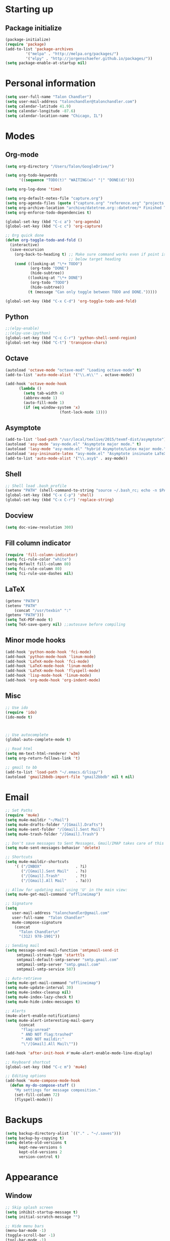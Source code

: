 * Starting up
** Package initialize
#+begin_src emacs-lisp :tangle yes
(package-initialize)
(require 'package)
(add-to-list 'package-archives
	     '("melpa" . "http://melpa.org/packages/")
	     '("elpy" . "http://jorgenschaefer.github.io/packages/"))
(setq package-enable-at-startup nil)
#+END_SRC
* Personal information
#+BEGIN_SRC emacs-lisp :tangle yes
(setq user-full-name "Talon Chandler")
(setq user-mail-address "talonchandler@talonchandler.com")
(setq calendar-latitude 41.9)
(setq calendar-longitude -87.6)
(setq calendar-location-name "Chicago, IL")
#+END_SRC
* Modes
** Org-mode
#+begin_src emacs-lisp :tangle yes
(setq org-directory "/Users/Talon/GoogleDrive/")

(setq org-todo-keywords
      '((sequence "TODO(t)" "WAITING(w)" "|" "DONE(d)")))

(setq org-log-done 'time)

(setq org-default-notes-file "capture.org")
(setq org-agenda-files (quote ("capture.org" "reference.org" "projects.org")))
(setq org-archive-location "archive/datetree.org::datetree/* Finished Tasks")
(setq org-enforce-todo-dependencies t)

(global-set-key (kbd "C-c a") 'org-agenda)
(global-set-key (kbd "C-c c") 'org-capture)

;; Org quick done
(defun org-toggle-todo-and-fold ()
  (interactive)
  (save-excursion
    (org-back-to-heading t) ;; Make sure command works even if point is
                            ;; below target heading
    (cond ((looking-at "\*+ TODO")
           (org-todo "DONE")
           (hide-subtree))
          ((looking-at "\*+ DONE")
           (org-todo "TODO")
           (hide-subtree))
          (t (message "Can only toggle between TODO and DONE.")))))

(global-set-key (kbd "C-x C-d") 'org-toggle-todo-and-fold)
#+END_SRC
** Python
#+begin_src emacs-lisp :tangle yes
;;(elpy-enable)
;;(elpy-use-ipython)
(global-set-key (kbd "C-c C-r") 'python-shell-send-region)
(global-set-key (kbd "C-t") 'transpose-chars)
#+END_SRC
** Octave
#+begin_src emacs-lisp :tangle yes
(autoload 'octave-mode "octave-mod" "Loading octave-mode" t)
(add-to-list 'auto-mode-alist '("\\.m\\'" . octave-mode))

(add-hook 'octave-mode-hook
	  (lambda ()
	    (setq tab-width 4)
	    (abbrev-mode 1)
	    (auto-fill-mode 1)
	    (if (eq window-system 'x)
		                (font-lock-mode 1))))
#+END_SRC

** Asymptote
#+begin_src emacs-lisp :tangle yes
(add-to-list 'load-path "/usr/local/texlive/2015/texmf-dist/asymptote")
(autoload 'asy-mode "asy-mode.el" "Asymptote major mode." t)
(autoload 'lasy-mode "asy-mode.el" "hybrid Asymptote/Latex major mode." t)
(autoload 'asy-insinuate-latex "asy-mode.el" "Asymptote insinuate LaTeX." t)
(add-to-list 'auto-mode-alist '("\\.asy$" . asy-mode))
#+END_SRC

** Shell 
#+begin_src emacs-lisp :tangle yes
;; Shell load .bash_profile
(setenv "PATH" (shell-command-to-string "source ~/.bash_rc; echo -n $PATH"))
(global-set-key (kbd "C-x C-p") 'shell)
(global-set-key (kbd "C-x C-r") 'replace-string)
#+END_SRC
** Docview
#+begin_src emacs-lisp :tangle yes
(setq doc-view-resolution 300)
#+END_SRC
** Fill column indicator 
#+begin_src emacs-lisp :tangle yes
(require 'fill-column-indicator)
(setq fci-rule-color "white")
(setq-default fill-column 80)
(setq fci-rule-column 80)
(setq fci-rule-use-dashes nil)
#+END_SRC
** LaTeX
#+begin_src emacs-lisp :tangle yes
(getenv "PATH")
(setenv "PATH"
	(concat "/usr/texbin" ":"
(getenv "PATH")))
(setq TeX-PDF-mode t)
(setq TeX-save-query nil) ;;autosave before compiling
#+END_SRC
** Minor mode hooks
#+begin_src emacs-lisp :tangle yes
(add-hook 'python-mode-hook 'fci-mode)
(add-hook 'python-mode-hook 'linum-mode)
(add-hook 'LaTeX-mode-hook 'fci-mode)
(add-hook 'LaTeX-mode-hook 'linum-mode)
(add-hook 'LaTeX-mode-hook 'flyspell-mode)
(add-hook 'lisp-mode-hook 'linum-mode)
(add-hook 'org-mode-hook 'org-indent-mode)
#+END_SRC
** Misc 
#+begin_src emacs-lisp :tangle yes
;; Use ido
(require 'ido)
(ido-mode t)



;; Use autocomplete
(global-auto-complete-mode t)

;; Read html
(setq mm-text-html-renderer 'w3m)
(setq org-return-follows-link 't)

;; gmail to bb
(add-to-list 'load-path "~/.emacs.d/lisp/")
(autoload 'gmail2bbdb-import-file "gmail2bbdb" nil t nil)
#+END_SRC* 
* Email
#+BEGIN_SRC emacs-lisp :tangle yes
;; Set Paths
(require 'mu4e)
(setq mu4e-maildir "~/Mail")
(setq mu4e-drafts-folder "/[Gmail].Drafts")
(setq mu4e-sent-folder "/[Gmail].Sent Mail")
(setq mu4e-trash-folder "/[Gmail].Trash")

;; Don't save messages to Sent Messages, Gmail/IMAP takes care of this
(setq mu4e-sent-messages-behavior 'delete)

;; Shortcuts
(setq mu4e-maildir-shortcuts
    '( ("/INBOX"               . ?i)
       ("/[Gmail].Sent Mail"   . ?s)
       ("/[Gmail].Trash"       . ?t)
       ("/[Gmail].All Mail"    . ?a)))

;; Allow for updating mail using 'U' in the main view:
(setq mu4e-get-mail-command "offlineimap")

;; Signature
(setq
   user-mail-address "talonchandler@gmail.com"
   user-full-name  "Talon Chandler"
   mu4e-compose-signature
    (concat
      "Talon Chandler\n"
      "(312) 978-1901"))

;; Sending mail
(setq message-send-mail-function 'smtpmail-send-it
     smtpmail-stream-type 'starttls
     smtpmail-default-smtp-server "smtp.gmail.com"
     smtpmail-smtp-server "smtp.gmail.com"
     smtpmail-smtp-service 587)

;; Auto-retrieve
(setq mu4e-get-mail-command "offlineimap")
(setq mu4e-update-interval 30)
(setq mu4e-index-cleanup nil)
(setq mu4e-index-lazy-check t)
(setq mu4e-hide-index-messages t)
  
;; Alerts
(mu4e-alert-enable-notifications)
(setq mu4e-alert-interesting-mail-query
      (concat
       "flag:unread"
       " AND NOT flag:trashed"
       " AND NOT maildir:"
       "\"/[Gmail].All Mail\""))

(add-hook 'after-init-hook #'mu4e-alert-enable-mode-line-display)

;; Keyboard shortcut
(global-set-key (kbd "C-c m") 'mu4e)

;; Editing options
(add-hook 'mu4e-compose-mode-hook
  (defun my-do-compose-stuff ()
    "My settings for message composition."
    (set-fill-column 72)
    (flyspell-mode)))

#+END_SRC
* Backups
#+begin_src emacs-lisp :tangle yes
(setq backup-directory-alist `(("." . "~/.saves")))
(setq backup-by-copying t)
(setq delete-old-versions t
      kept-new-versions 6
      kept-old-versions 2
      version-control t)
#+END_SRC

* Appearance
** Window
#+begin_src emacs-lisp :tangle yes
;; Skip splash screen
(setq inhibit-startup-message t)
(setq initial-scratch-message "")

;; Hide menu bars
(menu-bar-mode -1)
(toggle-scroll-bar -1)
(tool-bar-mode -1)

;; Display settings
(setq mac-allow-anti-aliasing t)
#+END_SRC
** Color
#+begin_src emacs-lisp :tangle yes
(load-file "~/.emacs.d/xterm-color/xterm-color.el")
(require 'xterm-color)
(progn (add-hook 'comint-preoutput-filter-functions 'xterm-color-filter)
       (setq comint-output-filter-functions (remove 'ansi-color-process-output comint-output-filter-functions)))
#+END_SRC
** Font
#+begin_src emacs-lisp :tangle yes
(add-to-list 'default-frame-alist '(font . "Monaco 12"))
(if (string-equal system-type "darwin")
    (set-fontset-font "fontset-default"
                      'unicode
                      '("Monaco" . "iso10646-1")))
#+END_SRC

* Custom behaviours
** Intuitive text marking
#+begin_src emacs-lisp :tangle yes
(delete-selection-mode t) ;; Deletes selection when you start typing
(transient-mark-mode t)
(setq x-select-enable-clipboard t)
#+END_SRC
** Simplify yes-no
#+begin_src emacs-lisp :tangle yes
(defalias 'yes-or-no-p 'y-or-n-p)
#+END_SRC
** Bell off
#+begin_src emacs-lisp :tangle yes
(setq ring-bell-function 'ignore)
#+END_SRC
** Fast key response
#+begin_src emacs-lisp :tangle yes
(setq echo-keystrokes 0.1)
#+END_SRC
** Visible bell
#+begin_src emacs-lisp :tangle yes
(setq visible-bell t)
#+END_SRC
** Show line number
#+begin_src emacs-lisp :tangle yes
(setq linum-format "%d ")
#+END_SRC
** Mouse on
#+begin_src emacs-lisp :tangle yes
(unless window-system
  (require 'mouse)
  (xterm-mouse-mode 1)
  (global-set-key [mouse-1] '(mouse-set-point))
  (global-set-key [mouse-4] '(lambda ()
			       (interactive)
			       (scroll-down 1)))
  (global-set-key [mouse-5] '(lambda ()
			       (interactive)
			       (scroll-up 1)))
  (defun track-mouse (e))
  (setq mouse-sel-mode t)
)
#+END_SRC
** Cursor settings
#+begin_src emacs-lisp :tangle yes
(blink-cursor-mode 0)
(setq-default cursor-in-non-selected-windows nil)
#+END_SRC
** Flip window orientation
#+begin_src emacs-lisp :tangle yes
(defun window-toggle-split-direction ()
  "Switch window split from horizontally to vertically, or vice versa.

i.e. change right window to bottom, or change bottom window to right."
  (interactive)
  (require 'windmove)
  (let ((done))
    (dolist (dirs '((right . down) (down . right)))
      (unless done
        (let* ((win (selected-window))
               (nextdir (car dirs))
               (neighbour-dir (cdr dirs))
               (next-win (windmove-find-other-window nextdir win))
               (neighbour1 (windmove-find-other-window neighbour-dir win))
               (neighbour2 (if next-win (with-selected-window next-win
                                          (windmove-find-other-window neighbour-dir next-win)))))
          ;;(message "win: %s\nnext-win: %s\nneighbour1: %s\nneighbour2:%s" win next-win neighbour1 neighbour2)
          (setq done (and (eq neighbour1 neighbour2)
                          (not (eq (minibuffer-window) next-win))))
          (if done
              (let* ((other-buf (window-buffer next-win)))
                (delete-window next-win)
                (if (eq nextdir 'right)
                    (split-window-vertically)
                  (split-window-horizontally))
                (set-window-buffer (windmove-find-other-window neighbour-dir) other-buf))))))))

(global-set-key (kbd "C-x 8") 'window-toggle-split-direction)
#+END_SRC
** Comments
#+begin_src emacs-lisp :tangle yes
(global-set-key (kbd "M-c") 'comment-region)
(global-set-key (kbd "M-u") 'uncomment-region)
#+END_SRC

** Cut and paste
#+begin_src emacs-lisp :tangle yes
(defun pbcopy ()
  (interactive)
  (call-process-region (point) (mark) "pbcopy")
  (setq deactivate-mark t))

(defun pbpaste ()
  (interactive)
  (call-process-region (point) (if mark-active (mark) (point)) "pbpaste" t t))

(defun pbcut ()
  (interactive)
  (pbcopy)
  (delete-region (region-beginning) (region-end)))

(global-set-key (kbd "C-c C-c") 'pbcopy)
(global-set-key (kbd "C-c C-v") 'pbpaste)
(global-set-key (kbd "C-c C-x") 'pbcut)
#+END_SRC

** Fullscreen
#+begin_src emacs-lisp :tangle yes
(global-set-key (kbd "C-c C-f") 'toggle-frame-fullscreen)
#+END_SRC
** Custom commands
#+begin_src emacs-lisp :tangle yes
  ;; Place custom commands in another file
  (setq custom-file "~/.emacs.d/custom.el")
  (load custom-file 'noerror)

#+END_SRC
* Layout windows
#+begin_src emacs-lisp :tangle yes
;; Initial window layout
(when window-system (set-frame-size (selected-frame) 88 45))
(shell "*shell1*")
(find-file "~/GoogleDrive/projects.org")
(split-window-below)
(other-window 1)
(org-agenda-list)
(balance-windows)
(other-window 1)
#+END_SRC

